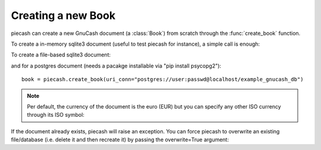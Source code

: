 Creating a new Book
-------------------

.. py:currentmodule:: piecash.core.book

piecash can create a new GnuCash document (a :class:`Book`) from scratch through the :func:`create_book` function.

To create a in-memory sqlite3 document (useful to test piecash for instance), a simple call is enough:

.. ipython:: python

    import piecash

    book = piecash.create_book()

To create a file-based sqlite3 document:

.. ipython:: python

    book = piecash.create_book("example_file.gnucash")
    # or equivalently (adding the overwrite=True argument to overwrite the file if it already exists)
    book = piecash.create_book(sqlite_file="example_file.gnucash", overwrite=True)
    # or equivalently
    book = piecash.create_book(uri_conn="sqlite:///example_file.gnucash", overwrite=True)

and for a postgres document (needs a pacakge installable via "pip install psycopg2")::

    book = piecash.create_book(uri_conn="postgres://user:passwd@localhost/example_gnucash_db")


.. note::

    Per default, the currency of the document is the euro (EUR) but you can specify any other ISO currency through
    its ISO symbol:

.. ipython:: python

    book = piecash.create_book(sqlite_file="example_file.gnucash",
                            currency="USD",
                            overwrite=True)

If the document already exists, piecash will raise an exception. You can force piecash to overwrite an existing file/database
(i.e. delete it and then recreate it) by passing the overwrite=True argument:

.. ipython:: python

    book = piecash.create_book(sqlite_file="example_file.gnucash", overwrite=True)
